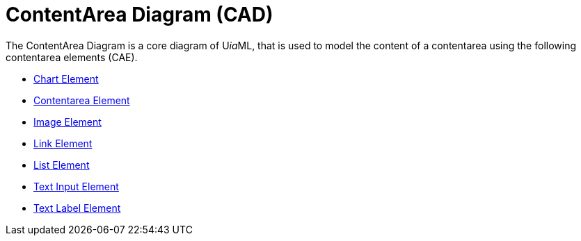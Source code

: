 = ContentArea Diagram (CAD)

The ContentArea Diagram is a core diagram of U__ia__ML, that is used to model the content of a contentarea using the following contentarea elements (CAE).

* link:cad-chart/README.adoc[Chart Element]
* link:cad-contentarea/README.adoc[Contentarea Element]
* link:cad-image/README.adoc[Image Element]
* link:cad-link/README.adoc[Link Element]
* link:cad-list/README.adoc[List Element]
* link:cad-text-input/README.adoc[Text Input Element]
* link:cad-text-label/README.adoc[Text Label Element]
